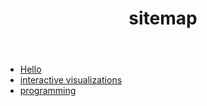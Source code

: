 #+TITLE: sitemap

- [[file:index.org][Hello]]
- [[file:20210807025821-interactive_visualizations.org][interactive visualizations]]
- [[file:20210807025506-programming.org][programming]]